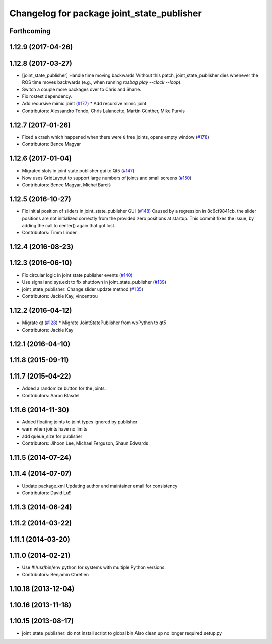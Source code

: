 ^^^^^^^^^^^^^^^^^^^^^^^^^^^^^^^^^^^^^^^^^^^
Changelog for package joint_state_publisher
^^^^^^^^^^^^^^^^^^^^^^^^^^^^^^^^^^^^^^^^^^^

Forthcoming
-----------

1.12.9 (2017-04-26)
-------------------

1.12.8 (2017-03-27)
-------------------
* [joint_state_publisher] Handle time moving backwards
  Without this patch, joint_state_publisher dies whenever the ROS time moves backwards (e.g., when running `rosbag play --clock --loop`).
* Switch a couple more packages over to Chris and Shane.
* Fix rostest dependency.
* Add recursive mimic joint (`#177 <https://github.com/ros/robot_model/issues/177>`_)
  * Add recursive mimic joint
* Contributors: Alessandro Tondo, Chris Lalancette, Martin Günther, Mike Purvis

1.12.7 (2017-01-26)
-------------------
* Fixed a crash which happened when there were ``0`` free joints, opens empty window (`#178 <https://github.com/ros/robot_model/issues/178>`_)
* Contributors: Bence Magyar

1.12.6 (2017-01-04)
-------------------
* Migrated slots in joint state publisher gui to Qt5 (`#147 <https://github.com/ros/robot_model/issues/147>`_)
* Now uses GridLayout to support large numbers of joints and small screens (`#150 <https://github.com/ros/robot_model/issues/150>`_)
* Contributors: Bence Magyar, Michał Barciś

1.12.5 (2016-10-27)
-------------------
* Fix initial position of sliders in joint_state_publisher GUI (`#148 <https://github.com/ros/robot_model/issues/148>`_)
  Caused by a regression in 8c6cf9841cb, the slider positions are not initialized correctly
  from the provided zero positions at startup.
  This commit fixes the issue, by adding the call to center() again that got lost.
* Contributors: Timm Linder

1.12.4 (2016-08-23)
-------------------

1.12.3 (2016-06-10)
-------------------
* Fix circular logic in joint state publisher events (`#140 <https://github.com/ros/robot_model/issues/140>`_)
* Use signal and sys.exit to fix shutdown in joint_state_publisher (`#139 <https://github.com/ros/robot_model/issues/139>`_)
* joint_state_publisher: Change slider update method (`#135 <https://github.com/ros/robot_model/issues/135>`_)
* Contributors: Jackie Kay, vincentrou

1.12.2 (2016-04-12)
-------------------
* Migrate qt (`#128 <https://github.com/ros/robot_model/issues/128>`_)
  * Migrate JointStatePublisher from wxPython to qt5
* Contributors: Jackie Kay

1.12.1 (2016-04-10)
-------------------

1.11.8 (2015-09-11)
-------------------

1.11.7 (2015-04-22)
-------------------
* Added a randomize button for the joints.
* Contributors: Aaron Blasdel

1.11.6 (2014-11-30)
-------------------
* Added floating joints to joint types ignored by publisher
* warn when joints have no limits
* add queue_size for publisher
* Contributors: Jihoon Lee, Michael Ferguson, Shaun Edwards

1.11.5 (2014-07-24)
-------------------

1.11.4 (2014-07-07)
-------------------
* Update package.xml
  Updating author and maintainer email for consistency
* Contributors: David Lu!!

1.11.3 (2014-06-24)
-------------------

1.11.2 (2014-03-22)
-------------------

1.11.1 (2014-03-20)
-------------------

1.11.0 (2014-02-21)
-------------------
* Use #!/usr/bin/env python for systems with multiple Python versions.
* Contributors: Benjamin Chretien

1.10.18 (2013-12-04)
--------------------

1.10.16 (2013-11-18)
--------------------

1.10.15 (2013-08-17)
--------------------

* joint_state_publisher: do not install script to global bin
  Also clean up no longer required setup.py
